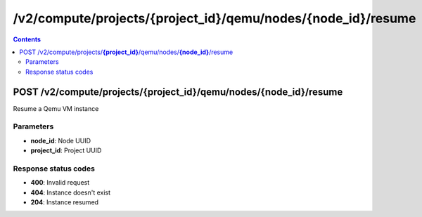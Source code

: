 /v2/compute/projects/{project_id}/qemu/nodes/{node_id}/resume
------------------------------------------------------------------------------------------------------------------------------------------

.. contents::

POST /v2/compute/projects/**{project_id}**/qemu/nodes/**{node_id}**/resume
~~~~~~~~~~~~~~~~~~~~~~~~~~~~~~~~~~~~~~~~~~~~~~~~~~~~~~~~~~~~~~~~~~~~~~~~~~~~~~~~~~~~~~~~~~~~~~~~~~~~~~~~~~~~~~~~~~~~~~~~~~~~~~~~~~~~~~~~~~~~~~~~~~~~~~~~~~~~~~
Resume a Qemu VM instance

Parameters
**********
- **node_id**: Node UUID
- **project_id**: Project UUID

Response status codes
**********************
- **400**: Invalid request
- **404**: Instance doesn't exist
- **204**: Instance resumed

